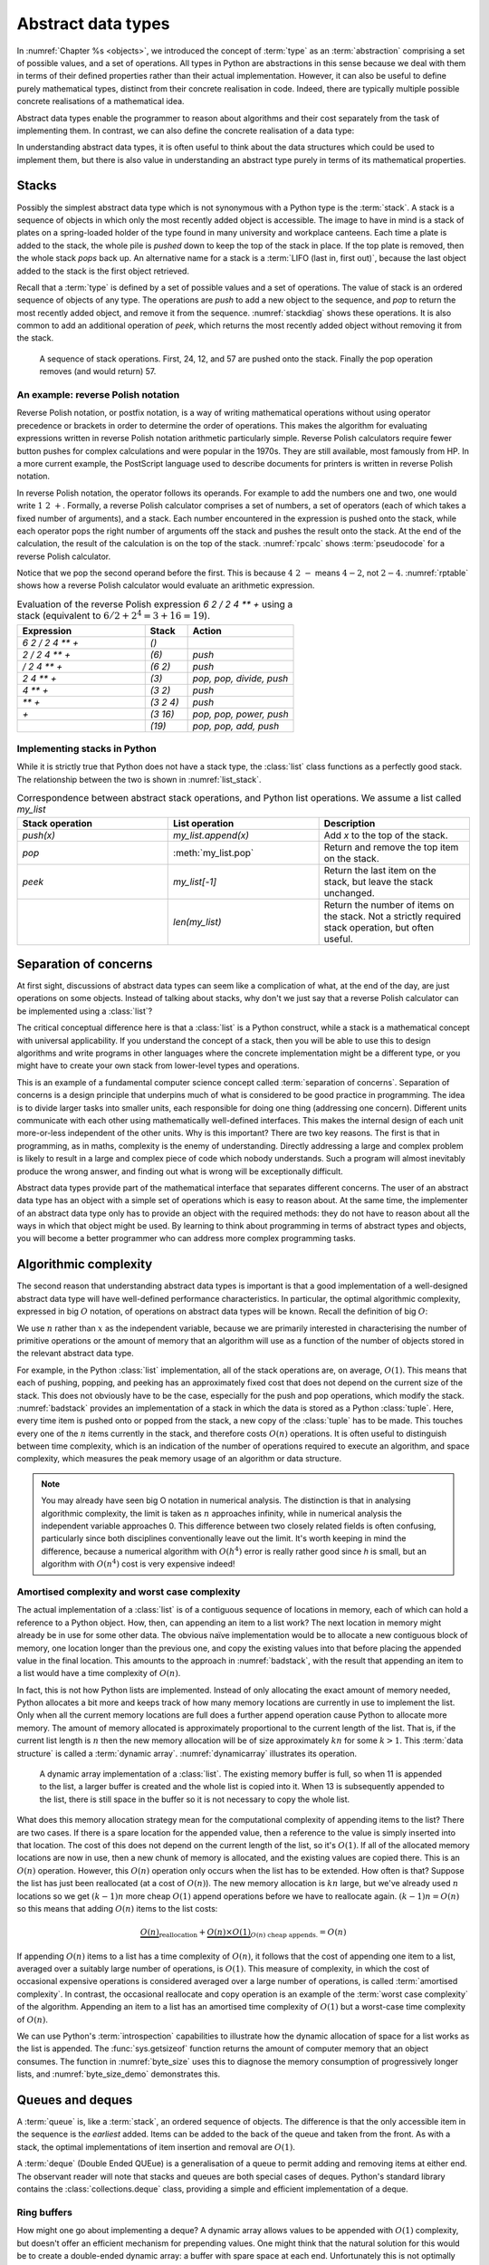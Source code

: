 .. _abstract_data_types:

Abstract data types
===================

In :numref:`Chapter %s <objects>`, we introduced the concept of :term:`type` as an
:term:`abstraction` comprising a set of possible values, and a set of
operations. All types in Python are abstractions in this sense
because we deal with them in terms of their defined properties rather
than their actual implementation. However, it can also be useful to
define purely mathematical types, distinct from their concrete
realisation in code. Indeed, there are typically multiple possible
concrete realisations of a mathematical idea.

.. proof:definition:: Abstract Data Type

   An *abstract data type* is a purely mathematical :term:`type`,
   defined independently of its concrete realisation as code.

Abstract data types enable the programmer to reason about algorithms and their
cost separately from the task of implementing them. In contrast, we can also
define the concrete realisation of a data type:

.. proof:definition:: Data structure

    A *data structure* describes the concrete implementation of a data type:
    which data is stored, in what order, and how it is interpreted.

In understanding abstract data types, it is often useful to think about the
data structures which could be used to implement them, but there is also value
in understanding an abstract type purely in terms of its mathematical
properties. 

.. _stacks:

Stacks
------

.. details:: Video: stacks as an abstract data type.


    .. vimeo:: 506479213

    .. only:: html

        Imperial students can also `watch this video on Panopto
        <https://imperial.cloud.panopto.eu/Panopto/Pages/Viewer.aspx?id=f2b4baee-2ac5-451b-9350-ae1c00daa3e4>`__.


Possibly the simplest abstract data type which is not synonymous with
a Python type is the :term:`stack`. A stack is a sequence of objects
in which only the most recently added object is accessible. The image
to have in mind is a stack of plates on a spring-loaded holder of the
type found in many university and workplace canteens. Each time a
plate is added to the stack, the whole pile is *pushed* down to keep
the top of the stack in place. If the top plate is removed, then the
whole stack *pops* back up. An alternative name for a stack is
a :term:`LIFO (last in, first out)`, because the last object added to
the stack is the first object retrieved.

Recall that a :term:`type` is defined by a set of possible values and a set of
operations. The value of stack is an ordered sequence of objects of any type.
The operations are `push` to add a new object to the sequence, and `pop` to
return the most recently added object, and remove it from the sequence.
:numref:`stackdiag` shows these operations. It is also common to add an
additional operation of `peek`, which returns the most recently added object
without removing it from the stack.

.. _stackdiag:

.. figure:: images/stack.*

    A sequence of stack operations. First, 24, 12, and 57 are pushed onto the
    stack. Finally the pop operation removes (and would return) 57.
   
An example: reverse Polish notation
~~~~~~~~~~~~~~~~~~~~~~~~~~~~~~~~~~~

Reverse Polish notation, or postfix notation, is a way of writing mathematical
operations without using operator precedence or brackets in order to determine
the order of operations. This makes the algorithm for evaluating expressions
written in reverse Polish notation arithmetic particularly simple. Reverse
Polish calculators require fewer button pushes for complex calculations and
were popular in the 1970s. They are still available, most famously from HP. In
a more current example, the PostScript language used to describe documents for
printers is written in reverse Polish notation.

In reverse Polish notation, the operator follows its operands. For
example to add the numbers one and two, one would write :math:`1\ 2\
+`. Formally, a reverse Polish calculator comprises a set of numbers,
a set of operators (each of which takes a fixed number of arguments),
and a stack. Each number encountered in the expression is pushed onto
the stack, while each operator pops the right number of arguments off
the stack and pushes the result onto the stack. At the end of the
calculation, the result of the calculation is on the top of the stack.
:numref:`rpcalc` shows :term:`pseudocode` for a reverse Polish
calculator.

.. _rpcalc:

.. code-block:: python3
   :caption: Pseudocode for a reverse Polish calculator implemented
             using a :term:`stack`
   :linenos:

   for item in inputs:
       if item is number:
           stack.push(number)
       elif item is operator:
           operand2 = stack.pop()
           operand1 = stack.pop()
           stack.push(operand1 operator operand2)
   return stack.pop()

Notice that we pop the second operand before the first. This is
because :math:`4\ 2\ -` means :math:`4 - 2`, not :math:`2 - 4`.
:numref:`rptable` shows how a reverse Polish calculator would evaluate
an arithmetic expression.

.. _rptable:

.. list-table:: Evaluation of the reverse Polish expression
                `6 2 / 2 4 ** +` using a stack
                (equivalent to :math:`6/2 + 2^4 = 3 + 16 = 19`).
   :header-rows: 1
   :widths: 60 20 50

   * - Expression
     - Stack
     - Action
   * - `6 2 / 2 4 ** +`
     - `()`
     -
   * - `2 / 2 4 ** +`
     - `(6)`
     - `push`
   * - `/ 2 4 ** +`
     - `(6 2)`
     - `push`
   * - `2 4 ** +`
     - `(3)`
     - `pop, pop, divide, push`
   * - `4 ** +`
     - `(3 2)`
     - `push`
   * - `** +`
     - `(3 2 4)`
     - `push`
   * - `+`
     - `(3 16)`
     - `pop, pop, power, push`
   * - 
     - `(19)`
     - `pop, pop, add, push`

Implementing stacks in Python
~~~~~~~~~~~~~~~~~~~~~~~~~~~~~

While it is strictly true that Python does not have a stack type, the
:class:`list` class functions as a perfectly good stack. The
relationship between the two is shown in :numref:`list_stack`.

.. raw:: latex

    \clearpage

.. _list_stack:

.. list-table:: Correspondence between abstract stack operations, and
                Python list operations. We assume a list called
                `my_list`
   :header-rows: 1
   :widths: 30 30 30

   * - Stack operation
     - List operation
     - Description
   * - `push(x)`
     - `my_list.append(x)`
     - Add `x` to the top of the stack.
   * - `pop`
     - :meth:`my_list.pop`
     - Return and remove the top item on the stack.
   * - `peek`
     - `my_list[-1]`
     - Return the last item on the stack, but leave the stack
       unchanged.
   * -
     - `len(my_list)`
     - Return the number of items on the stack. Not a strictly required
       stack operation, but often useful.

Separation of concerns
----------------------

At first sight, discussions of abstract data types can seem like a
complication of what, at the end of the day, are just operations on
some objects. Instead of talking about stacks, why don't we just say
that a reverse Polish calculator can be implemented using a
:class:`list`?

The critical conceptual difference here is that a
:class:`list` is a Python construct, while a stack is a mathematical
concept with universal applicability. If you understand the concept of
a stack, then you will be able to use this to design algorithms and
write programs in other languages where the concrete implementation
might be a different type, or you might have to create your own stack
from lower-level types and operations.

This is an example of a fundamental computer science concept called
:term:`separation of concerns`. Separation of concerns is a design
principle that underpins much of what is considered to be good
practice in programming. The idea is to divide larger tasks into
smaller units, each responsible for doing one thing (addressing one
concern). Different units communicate with each other using
mathematically well-defined interfaces. This makes the internal design
of each unit more-or-less independent of the other units. Why is this
important? There are two key reasons. The first is that in
programming, as in maths, complexity is the enemy of
understanding. Directly addressing a large and complex problem is
likely to result in a large and complex piece of code which nobody
understands. Such a program will almost inevitably produce the wrong
answer, and finding out what is wrong will be exceptionally difficult.

Abstract data types provide part of the mathematical interface that separates
different concerns. The user of an abstract data type has an object with a
simple set of operations which is easy to reason about. At the same time, the
implementer of an abstract data type only has to provide an object with the
required methods: they do not have to reason about all the ways in which that
object might be used. By learning to think about programming in terms of
abstract types and objects, you will become a better programmer who can address
more complex programming tasks.


Algorithmic complexity
----------------------

.. details:: Video: dynamic arrays and algorithmic complexity.


    .. vimeo:: 506479208

    .. only:: html

        Imperial students can also `watch this video on Panopto
        <https://imperial.cloud.panopto.eu/Panopto/Pages/Viewer.aspx?id=0c382e0b-3465-4f16-8308-ae1c00dab41d>`__.


The second reason that understanding abstract data types is important
is that a good implementation of a well-designed abstract data type
will have well-defined performance characteristics. In particular, the
optimal algorithmic complexity, expressed in big :math:`O` notation, of
operations on abstract data types will be known. Recall the definition
of big :math:`O`:

.. _bigO:

.. proof:definition:: :math:`O`

   Let :math:`f`, :math:`g`, be real-valued functions. Then:

   .. math::

      f(n) = O(g(n)) \textrm{ as } n\rightarrow \infty

   if there exists :math:`M>0` and :math:`N>0` such that:

   .. math::

      n>N\, \Rightarrow\, |f(n)| < M g(n).

We use :math:`n` rather than :math:`x` as the independent variable,
because we are primarily interested in characterising the number of
primitive operations or the amount of memory that an algorithm will
use as a function of the number of objects stored in the relevant
abstract data type.

For example, in the Python :class:`list` implementation, all of
the stack operations are, on average, :math:`O(1)`. This means that
each of pushing, popping, and peeking has an approximately fixed cost
that does not depend on the current size of the stack. This does not
obviously have to be the case, especially for the push and pop
operations, which modify the stack. :numref:`badstack` provides an
implementation of a stack in which the data is stored as a Python
:class:`tuple`. Here, every time item is pushed onto or popped from
the stack, a new copy of the :class:`tuple` has to be made. This
touches every one of the :math:`n` items currently in the stack, and
therefore costs :math:`O(n)` operations. It is often useful to
distinguish between time complexity, which is an indication of the
number of operations required to execute an algorithm, and space
complexity, which measures the peak memory usage of an algorithm or
data structure.

.. container:: badcode

    .. _badstack:

    .. code-block:: python3
       :caption: A poorly designed stack implementation in which push and pop cost
                 :math:`O(n)` operations, where :math:`n` is the current
                 number of objects on the stack.
       :linenos:

       class BadStack:
           def __init__(self):
               self.data = ()

           def push(self, value):
               self.data += (value,)

           def pop(self):
               value = self.data[-1]
               self.data = self.data[:-1]
               return value

           def peek(self):
               return self.data[-1]


.. note::

    You may already have seen big O notation in numerical analysis. The
    distinction is that in analysing algorithmic complexity, the limit is taken
    as :math:`n` approaches infinity, while in numerical analysis the
    independent variable approaches 0. This difference between two closely
    related fields is often confusing, particularly since both disciplines
    conventionally leave out the limit. It's worth keeping in mind the
    difference, because a numerical algorithm with :math:`O(h^4)` error is
    really rather good since `h` is small, but an algorithm with :math:`O(n^4)`
    cost is very expensive indeed!

Amortised complexity and worst case complexity
~~~~~~~~~~~~~~~~~~~~~~~~~~~~~~~~~~~~~~~~~~~~~~

The actual implementation of a :class:`list` is of a contiguous
sequence of locations in memory, each of which can hold a reference to
a Python object. How, then, can appending an item to a list work? The
next location in memory might already be in use for some other
data. The obvious naïve implementation would be to allocate a new
contiguous block of memory, one location longer than the previous one,
and copy the existing values into that before placing the appended
value in the final location. This amounts to the approach in
:numref:`badstack`, with the result that appending an item to a list
would have a time complexity of :math:`O(n)`.

In fact, this is not how Python lists are implemented. Instead of only
allocating the exact amount of memory needed, Python allocates a bit
more and keeps track of how many memory locations are currently in use
to implement the list. Only when all the current memory locations are
full does a further append operation cause Python to allocate more
memory. The amount of memory allocated is approximately proportional
to the current length of the list. That is, if the current list length
is :math:`n` then the new memory allocation will be of size
approximately :math:`kn` for some :math:`k>1`. This :term:`data structure` is
called a :term:`dynamic array`. :numref:`dynamicarray` illustrates its operation.
   
.. _dynamicarray:

.. figure:: images/dynamic_array.*

    A dynamic array implementation of a :class:`list`. The existing
    memory buffer is full, so when 11 is appended to the list, a larger
    buffer is created and the whole list is copied into it. When 13 is
    subsequently appended to the list, there is still space in the buffer so
    it is not necessary to copy the whole list.
   
What does this memory allocation strategy mean for the computational
complexity of appending items to the list? There are two cases. If
there is a spare location for the appended value, then a reference to
the value is simply inserted into that location. The cost of this does
not depend on the current length of the list, so it's :math:`O(1)`. If
all of the allocated memory locations are now in use, then a new chunk
of memory is allocated, and the existing values are copied there. This
is an :math:`O(n)` operation. However, this :math:`O(n)` operation
only occurs when the list has to be extended. How often is that?
Suppose the list has just been reallocated (at a cost of
:math:`O(n)`). The new memory allocation is :math:`kn` large, but we've
already used :math:`n` locations so we get :math:`(k-1)n` more cheap
:math:`O(1)` append operations before we have to reallocate
again. :math:`(k-1)n = O(n)` so this means that adding :math:`O(n)`
items to the list costs:

.. math::

   \underbrace{O(n)}_{\textrm{reallocation}} + \underbrace{O(n)\times O(1)}_{O(n) \textrm{ cheap appends.}} = O(n)

If appending :math:`O(n)` items to a list has a time complexity of
:math:`O(n)`, it follows that the cost of appending one item to a
list, averaged over a suitably large number of operations, is
:math:`O(1)`. This measure of complexity, in which the cost of
occasional expensive operations is considered averaged over a large
number of operations, is called :term:`amortised complexity`. In
contrast, the occasional reallocate and copy operation is an example of the
:term:`worst case complexity` of the algorithm. Appending an item to a
list has an amortised time complexity of :math:`O(1)` but a worst-case
time complexity of :math:`O(n)`.

We can use Python's :term:`introspection` capabilities to illustrate how the
dynamic allocation of space for a list works as the list is appended. The
:func:`sys.getsizeof` function returns the amount of computer memory that an
object consumes. The function in :numref:`byte_size` uses this to diagnose the
memory consumption of progressively longer lists, and :numref:`byte_size_demo`
demonstrates this.

.. _byte_size:

.. code-block:: python3
    :caption: Code to progressively lengthen a :class:`list` and observe the
        impact on its memory consumption. This function is available as
        :func:`example_code.linked_list.byte_size`.
    :linenos:

    import sys

    def byte_size(n):
        """Print the size in bytes of lists up to length n."""
        data = []
        for i in range(n):
            a = len(data)
            b = sys.getsizeof(data)
            print(f"Length:{a}; Size in bytes:{b}")
            data.append(i)
	
.. _byte_size_demo:

.. code-block:: ipython3
    :caption: The memory consumption of lists of length 0 to 19. We can infer
        that the list is reallocated at lengths 1, 5, 9, and 17.

    In [1]: from example_code.linked_list import byte_size

    In [2]: byte_size(20)
    Length:0; Size in bytes:56
    Length:1; Size in bytes:88
    Length:2; Size in bytes:88
    Length:3; Size in bytes:88
    Length:4; Size in bytes:88
    Length:5; Size in bytes:120
    Length:6; Size in bytes:120
    Length:7; Size in bytes:120
    Length:8; Size in bytes:120
    Length:9; Size in bytes:184
    Length:10; Size in bytes:184
    Length:11; Size in bytes:184
    Length:12; Size in bytes:184
    Length:13; Size in bytes:184
    Length:14; Size in bytes:184
    Length:15; Size in bytes:184
    Length:16; Size in bytes:184
    Length:17; Size in bytes:256
    Length:18; Size in bytes:256
    Length:19; Size in bytes:256


Queues and deques
-----------------

.. details:: Video: deques and ring buffers.

    .. vimeo:: 506710190

    .. only:: html

        Imperial students can also `watch this video on Panopto
        <https://imperial.cloud.panopto.eu/Panopto/Pages/Viewer.aspx?id=05b99982-86bd-4213-870b-ae1c00daf983>`__.


A :term:`queue` is, like a :term:`stack`, an ordered sequence of
objects. The difference is that the only accessible item in the
sequence is the *earliest* added. Items can be added to the back of
the queue and taken from the front. As with a stack, the optimal
implementations of item insertion and removal are :math:`O(1)`.

A :term:`deque` (Double Ended QUEue) is a generalisation of a queue to permit
adding and removing items at either end. The observant reader will note that
stacks and queues are both special cases of deques. Python's standard library
contains the :class:`collections.deque` class, providing a simple and efficient
implementation of a deque.

Ring buffers
~~~~~~~~~~~~

How might one go about implementing a deque? A dynamic array allows values to
be appended with :math:`O(1)` complexity, but doesn't offer an efficient
mechanism for prepending values. One might think that the natural solution for
this would be to create a double-ended dynamic array: a buffer with spare space
at each end. Unfortunately this is not optimally efficient in the case where
the deque is used to implement a queue of approximately constant length. In
that case, values are consistently added at one end of the :term:`data
structure` and removed from the other. Even in the case of a double-ended
dynamic array, the buffer space at the append end of the queue will constantly
run out, necessitating an expensive copy operation. The solution is to use a
dynamic array, but to logically join up its ends, so that the first position in
the buffer follows on from the last. Only in the case where all positions in
the buffer are full will the buffer be reallocated. This data structure is
called a ring buffer. 

.. _ring_buffer:

.. figure:: images/ring_buffer.*
    
    An implementation of a ring buffer, with queue
    operations illustrating its operation. 

:numref:`ring_buffer` shows a ring buffer being used as a queue. At each step,
an object is appended to the end of the queue, or removed from its start. At
step 7, the contents of the buffer wrap around: the queue at this stage contains
`D, E, F`. At step 9 there is insufficient space in the buffer to append `G`, so
new space is allocated and the buffer's contents copied to the start of the new
buffer. 

Linked lists
------------


.. details:: Video: linked lists.

    .. vimeo:: 506743244

    .. only:: html

        Imperial students can also `watch this video on Panopto
        <https://imperial.cloud.panopto.eu/Panopto/Pages/Viewer.aspx?id=4d0c6160-377f-477a-8948-ae1c00db015e>`__.

One disadvantage of a deque (and hence of a stack or queue) is that inserting an
object into the middle of the sequence is often an :math:`O(n)` operation,
because on average half of the items in the sequence need to be shuffled to make
space. A linked list provides a mechanism for avoiding this. A singly linked
list is a collection of links. Each link contains a reference to a data item and
a reference to the next link. Starting from the first link in a list, it is
possible to move along the list by following the references to successive
further links. A new item can be inserted at the current point in the list by
creating a new link, pointing the link reference of the new link to the next
link, and pointing the link reference of the current link to the new link.
:numref:`linked_list_dia` shows this process, while :numref:`linked_list` shows
a minimal implementation of a linked list in Python. Notice that there is no
object for the list itself: a linked list is simply a linked set of links. Some
linked list implementations do store an object for the list itself, in order to
record convenient information such as the list length, but it's not strictly necessary.

.. _linked_list_dia:

.. figure:: images/linked_list.*

     Diagram of a linked list. A new link containing the value `E` is
     inserted between the link with value `B` and that with value `C`. First,
     the link reference from `E` is pointed to `C` (blue dashed line). Next,
     the link reference from `B` is pointed to `E` (red dotted line).

	
.. code-block:: python3
   :caption: A simple singly linked list implementation.
   :name: linked_list
   :linenos:

   class Link:
       def __init__(self, value, next=None):
          self.value = value
          self.next = next

       def insert(self, link):
          '''Insert a new link after the current one.'''
          link.next = self.next
          self.next = link

Linked lists tend to have advantages where data is sparse. For example, our
implementation of a :class:`~example_code.polynomial.Polynomial` in
:numref:`Chapter %s <objects>` would represent :math:`x^{100} + 1` very
inefficiently, with 98 zeroes. Squaring this polynomial would cause tens of
thousands of operations, almost all of them on zeroes. Conversely, if we
implemented polynomials with linked lists of terms, this squaring operation
would take the handful of operations we expect.

A doubly linked list differs from a singly linked list in that each
link contains links both to the next link and to the previous
one. This enables the list to be traversed both forwards and
backwards.

A :term:`deque`, and therefore a :term:`stack` or a :term:`queue` can
be implemented using a linked list, however the constant creation of
new link objects is typically less efficient than implementations
based on ring buffers.

.. _iterator_protocol:

The iterator protocol
---------------------

.. details:: Video: the iterator protocol.

    .. vimeo:: 506743250

    .. only:: html

        Imperial students can also `watch this video on Panopto
        <https://imperial.cloud.panopto.eu/Panopto/Pages/Viewer.aspx?id=f1a99980-6326-4905-a761-ae1c00db0d50>`__.


The abstract data types we have considered here are collections of
objects, and one common abstract operation which is applicable to
collections is to iterate over them. That is to say, to loop over the
objects in the collection and perform some action for each one. This
operation is sufficiently common that Python provides a special syntax
for it: the :ref:`for loop <python:for>`. You will already be very
familiar with looping over sequences such as lists:

.. code-block:: ipython3

   In [1]: for planet in ["World", "Mars", "Venus"]:
      ...:     print(f"Hello {planet}")
      ...:
   Hello World
   Hello Mars
   Hello Venus

Python offers a useful abstraction of this concept. By implementing the correct
:term:`special methods <special method>`, a container class can provide the
ability to be iterated over. This is a great example of abstraction in action:
the user doesn't need to know or care how a particular container is implemented
and therefore how to find all of its contents, they can simply write a for loop
to access every item in turn.

There are two :term:`special methods <special method>` required for iteration.
Neither take any arguments beyond the object itself. The first,
:meth:`~container.__iter__`, needs to be implemented by the container type. Its
role is to return an object which implements iteration. This could be the
container itself, or it could be a special iteration object (for example
because it is necessary to store a number recording where the iteration is up
to).

The object returned by :meth:`~container.__iter__` is called an iterator. It
also needs to implement :meth:`~iterator.__iter__` (for example it could simply
`return self`). In addition, it needs to implement the
:meth:`~iterator.__next__` method. This is called by Python repeatedly to
obtain the next object in the iteration sequence. Once the sequence is
exhausted, subsequent calls to :meth:`~iterator.__next__` should raise the
built-in :class:`StopIteration` exception. This tells Python that the iteration
is over. This arrangement is called the iterator protocol, and it's further
documented in the :ref:`official Python documentation <typeiter>`.

.. hint::

   Raising exceptions is the subject of :numref:`raising_exceptions`,
   to which we will turn presently. For current purposes, it is
   sufficient to know that iteration is halted when :meth:`~iterator.__next__`
   executes this line of code:

   .. code-block:: python3
                   
      raise StopIteration

Let's suppose we want to make the linked list in :numref:`linked_list`
iterable. We'll need to make another object (an iterator) to keep track of
where we are in the list at each point in the iteration.
:numref:`iterating_linked_list` shows the code. The iterator class
:class:`LinkIterator` is never seen by the user, it's just there to keep track
of the iteration.

.. _iterating_linked_list:

.. code-block:: python3
    :caption: A simple linked list implementation that supports the iterator
        protocol.
    :linenos:

    class Link:
        def __init__(self, value, next=None):
            self.value = value
            self.next = next

        def insert(self, link):
            '''Insert a new link after the current one.'''
            link.next = self.next
            self.next = link

        def __iter__(self):
            return LinkIterator(self)


    class LinkIterator:
        def __init__(self, link):
            self.here = link

        def __iter__(self):
            return self

        def __next__(self):
            if self.here:
                next = self.here
                self.here = self.here.next
                return next.value
            else:
                raise StopIteration

As a trivial example, we can set up a short linked list and iterate over it, printing its values:

.. code-block:: ipython3

   In [3]: linked_list = Link(1, Link(2, Link(3)))

   In [4]: for l in linked_list: 
   ...:     print(l)
   ...:
   1
   2
   3

Indeed, since Python now knows how to iterate over our linked list,
converting it to a sequence type such as a :class:`tuple` will now work
automatically:

.. code-block:: ipython3

   In [5]: tuple(linked_list)
   Out[5]: (1, 2, 3)

Other abstract data types
-------------------------

Here we have introduced in some detail a few relatively simple abstract data
types that illustrate the distinction between the mathematical properties of a
type and the concrete details of its implementation. There are many other
abstract data types, some of which you will have already met, and we will
encounter a few more in this course. For context, here are a few other
examples.

set
    A set is an unordered collection of objects with the property that objects
    that compare equal can only occur once in the set. Inserting or accessing a
    set member has :math:`O(1)` :term:`amortised complexity`. Python provides the
    :class:`set` built in class as an implementation.

dictionary or map
    A generalised function in which unique (up to equality) keys are mapped to
    arbitrary values. Again, insertion and deletion cost :math:`O(1)`
    operations on average. The Python :class:`dict` type is an implementation.

graph
    A general relation between a set and itself defined by a set of vertices
    and a set of edges, where each edge connects exactly two vertices. Graphs
    can be used to describe very general relationships among data.

tree
    A particular sort of graph in which edges have a direction (a from and a to
    node), and each node is the origin of at most one edge. Trees can be used
    to describe many types of structured relationship. We will show how trees
    and related structures can be used in symbolic maths in :numref:`Chapter %s
    <trees>`.

Glossary
--------

 .. glossary::
    :sorted:

    abstract data type
        A mathematical :term:`type`, defined independently of any
        concrete implementation in code. Contrast :term:`data structure`

    algorithmic complexity
        A measure of the number of operations (time complexity) or
        amount of storage (space complexity) required by an algorithm
        or data structure. Algorithmic complexity is usually stated in
        terms of a bound given in big 'O' notation.

    amortised complexity
        The average complexity of an algorithm considered over a suitably
        large number of invocations of that algorithm. Amortised
        complexity takes into account circumstances where the worst case
        complexity of an algorithm is known to occur only rarely.

    data structure
        The concrete implementation of a data type in code. The data structure
        is the organisation of the actual information in the computer's memory
        or on disk. Contrast :term:`abstract data type`.

    deque
        A double ended queue. An :term:`abstract data type`
        representing an ordered sequence in which objects can be added
        or removed at either end. A deque is a generalisation of both a
        :term:`stack` and a :term:`queue`.

    dynamic array
        A :term:`data structure` for efficiently storing a variable length
        sequence of values. A fixed length piece of memory, called a buffer, is reserved for the
        sequence. If the number of items exceeds the size of the buffer then a
        larger buffer is reserved, the contents of the sequence are copied over,
        and the original buffer is returned to the system.

    introspection
        The ability to inspect the implementation of a program from inside that
        program while it is running.   
        
    queue
    FIFO (first in, first out)
        An :term:`abstract data type` representing an ordered sequence
        of objects in which objects are accessed in the order in which
        they were added.

    ring buffer
        A generalisation of a :term:`dynamic array` in which two ends of the
        memory buffer are considered connected in order to enable the sequence
        to be efficiently lengthened or shortened at either end.

    separation of concerns
        A design principle under which individual components each
        address a specific well defined need and communicate through
        well defined interfaces with other components. Separation of
        concerns enables reasoning about one part of a problem
        independently of other parts.

    stack
    LIFO (last in, first out)
        An :term:`abstract data type` representing an ordered sequence
        of objects, in which only the most recently added object can be
        directly accessed.

    worst case complexity
        An upper bound on the :term:`algorithmic complexity` of an
        algorithm. Many algorithms have a relatively low algorithmic
        complexity most of the times they are run, but for some inputs
        are much more complex. :term:`amortised complexity` is a
        mechanism for taking into account the frequency at which the
        worst case complexity can be expected to occur.

Exercises
---------

.. only:: not book

    Using the information on the `book website 
    <https://object-oriented-python.github.io/edition2/exercises.html>`__
    obtain the skeleton code for these exercises. You will also need to install
    the pytest-timeout package.

.. only:: book

    Using the information on the book website [#exercise_page]_ obtain the
    skeleton code for these exercises. You will also need to install the
    pytest-timeout package.

.. proof:exercise::

    In the exercise repository, create a :term:`package` called
    :mod:`adt_examples` with a :term:`module` called
    :mod:`adt_examples.fibonacci`. Make the package installable and install it
    in editable mode. Create a class :class:`Fib` implementing the iterator
    protocol which returns the Fibonacci numbers. In other words, the following
    code should print the `Fibonacci` numbers under 100:

    .. code-block:: python3

        from adt_examples.fibonacci import Fib

        for n in Fib():
            print(n)
            if n >= 100:
                break

    Obviously the Fibonacci sequence is infinite, so your iterator will never
    raise :class:`StopIteration`. Make sure that calculating the next number is
    always a :math:`O(1)` operation: don't recalculate from 1 each time.

.. proof:exercise::

    In the exercise repository, create a :term:`module`
    :mod:`adt_examples.rpcalc` containing a class :class:`RPCalc` implementing a
    reverse Polish calculator. The calculator should have the following methods:

    :obj:`push(n)`
        This takes a single argument. If it is a number then it should be
        pushed onto the calculator's internal stack. If it is the string for a
        recognised operator, then the appropriate number of operands should be
        popped from the internal stack, and the result pushed back on the
        stack. Your calculator should support the following operators: `"+"`,
        `"-"`, `"*"`, `"/"`, `"sin"`, `"cos"`. This method should not return
        anything.

    :meth:`pop`
        This method, which takes no arguments, should pop the top item on the
        internal stack and return it. 

    :meth:`peek`
        This method, which takes no arguments, should return the top item on the
        internal stack without popping it.

    :meth:`__len__`
        This is the :meth:`~object.__len__` :term:`special method`, which takes no
        arguments but returns the length of the object. In this case, the length
        of the calculator is defined to be the number of items on its internal stack.

.. proof:exercise::

    In the exercise repository, create a :term:`module`
    :mod:`adt_examples.deque` containing a class :class:`Deque` implementing a
    :term:`deque`. Your implementation should use a ring buffer implemented
    as a Python list. In order to make things somewhat simpler, we will use a
    fixed size ring buffer, which doesn't grow and shrink with the queue. The
    :term:`constructor` of your :class:`Deque` should take a single integer
    argument which is the size of the list you will use as your ring buffer.

    Implement the following methods:

    :obj:`append(x)`
        Append `x` to the end of the :class:`Deque`

    :obj:`appendleft(x)`
        Append `x` to the start of the :class:`Deque`
    
    :meth:`pop`
        Remove the last item in the :class:`Deque` and return it. 

    :meth:`popleft`
        Remove the first item in the :class:`Deque` and return it.

    :meth:`peek`
        Return the last item in the :class:`Deque` without removing it.

    :meth:`peekleft`
        Return the first item in the :class:`Deque` without removing it.

    :meth:`__len__`
        The :meth:`~object.__len__` :term:`special method`. This should return
        the number of items currently in the :class:`Deque`.

    In addition to the above methods, you should ensure that :class:`Deque`
    implements the iterator protocol. This should return the items in the queue,
    starting from the first to the last. Iterating over the
    :class:`Deque` should not modify the :class:`Deque`.

    .. hint::

        You can create a list of length `n` containing only
        :data:`None` using the following syntax:

        .. code-block:: python3

            l = [None] * n

        The modulo operator, `%` and integer division operator `//` are also likely
        to be very useful.

    .. hint::

        When removing an item from the :class:`Deque`, it is important to
        actually overwrite the place in the ring buffer occupied by that item,
        perhaps with `None`. Failing to do so can cause a program to "leak"
        memory (i.e. fail to free memory that is no longer needed).

    .. note::

        You may not use :class:`collections.deque` to implement this exercise.

.. rubric:: Footnotes

.. [#exercise_page] `https://object-oriented-python.github.io/edition2/exercises.html
    <https://object-oriented-python.github.io/edition2/exercises.html>`__